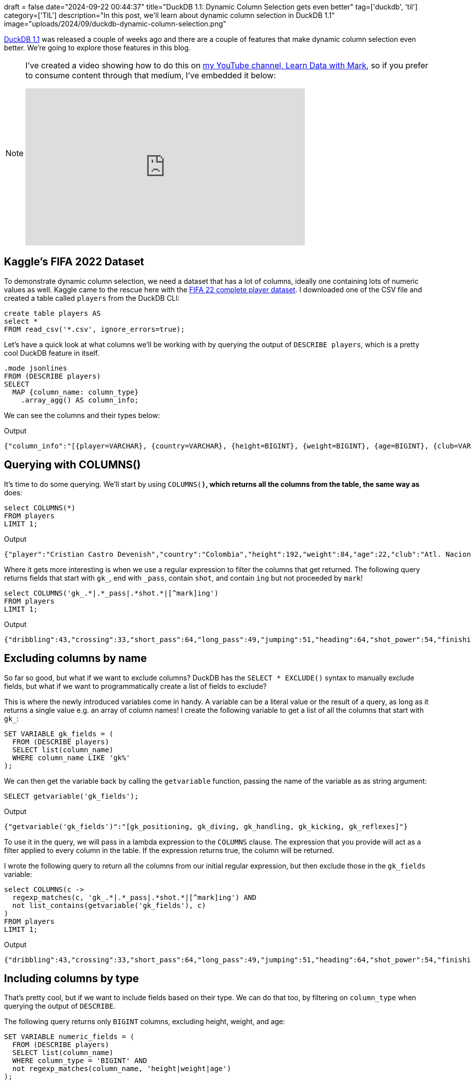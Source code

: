 +++
draft = false
date="2024-09-22 00:44:37"
title="DuckDB 1.1: Dynamic Column Selection gets even better"
tag=['duckdb', 'til']
category=['TIL']
description="In this post, we'll learn about dynamic column selection in DuckDB 1.1"
image="uploads/2024/09/duckdb-dynamic-column-selection.png"
+++

:icons: font

https://duckdb.org/2024/09/09/announcing-duckdb-110[DuckDB 1.1^] was released a couple of weeks ago and there are a couple of features that make dynamic column selection even better.
We're going to explore those features in this blog.

[NOTE]
====
I've created a video showing how to do this on https://www.youtube.com/@learndatawithmark[my YouTube channel, Learn Data with Mark^], so if you prefer to consume content through that medium, I've embedded it below:

++++
<iframe width="560" height="315" src="https://www.youtube.com/embed/ekUvkhD2OlQ?si=EbEnJzIlETVF5-LV" title="YouTube video player" frameborder="0" allow="accelerometer; autoplay; clipboard-write; encrypted-media; gyroscope; picture-in-picture; web-share" referrerpolicy="strict-origin-when-cross-origin" allowfullscreen></iframe>
++++
====

== Kaggle's FIFA 2022 Dataset

To demonstrate dynamic column selection, we need a dataset that has a lot of columns, ideally one containing lots of numeric values as well.
Kaggle came to the rescue here with the https://www.kaggle.com/datasets/stefanoleone992/fifa-22-complete-player-dataset[FIFA 22 complete player dataset^].
I downloaded one of the CSV file and created a table called `players` from the DuckDB CLI:

[source, sql]
----
create table players AS 
select * 
FROM read_csv('*.csv', ignore_errors=true);
----

Let's have a quick look at what columns we'll be working with by querying the output of `DESCRIBE players`, which is a pretty cool DuckDB feature in itself.

[source, sql]
----
.mode jsonlines
FROM (DESCRIBE players)
SELECT 
  MAP {column_name: column_type}
    .array_agg() AS column_info;
----

We can see the columns and their types below:

.Output
[source, text]
----
{"column_info":"[{player=VARCHAR}, {country=VARCHAR}, {height=BIGINT}, {weight=BIGINT}, {age=BIGINT}, {club=VARCHAR}, {ball_control=BIGINT}, {dribbling=BIGINT}, {marking=VARCHAR}, {slide_tackle=BIGINT}, {stand_tackle=BIGINT}, {aggression=BIGINT}, {reactions=BIGINT}, {att_position=BIGINT}, {interceptions=BIGINT}, {vision=BIGINT}, {composure=BIGINT}, {crossing=BIGINT}, {short_pass=BIGINT}, {long_pass=BIGINT}, {acceleration=BIGINT}, {stamina=BIGINT}, {strength=BIGINT}, {balance=BIGINT}, {sprint_speed=BIGINT}, {agility=BIGINT}, {jumping=BIGINT}, {heading=BIGINT}, {shot_power=BIGINT}, {finishing=BIGINT}, {long_shots=BIGINT}, {curve=BIGINT}, {fk_acc=BIGINT}, {penalties=BIGINT}, {volleys=BIGINT}, {gk_positioning=BIGINT}, {gk_diving=BIGINT}, {gk_handling=BIGINT}, {gk_kicking=BIGINT}, {gk_reflexes=BIGINT}, {value=VARCHAR}]"}
----

== Querying with COLUMNS()

It's time to do some querying. 
We'll start by using `COLUMNS(*)`, which returns all the columns from the table, the same way as `*` does:

[source, sql]
----
select COLUMNS(*)
FROM players
LIMIT 1;
----

.Output
[source, text]
----
{"player":"Cristian Castro Devenish","country":"Colombia","height":192,"weight":84,"age":22,"club":"Atl. Nacional ","ball_control":55,"dribbling":43,"marking":null,"slide_tackle":68,"stand_tackle":73,"aggression":72,"reactions":68,"att_position":30,"interceptions":65,"vision":30,"composure":50,"crossing":33,"short_pass":64,"long_pass":49,"acceleration":41,"stamina":55,"strength":86,"balance":40,"sprint_speed":52,"agility":43,"jumping":51,"heading":64,"shot_power":54,"finishing":30,"long_shots":31,"curve":32,"fk_acc":34,"penalties":41,"volleys":33,"gk_positioning":10,"gk_diving":11,"gk_handling":6,"gk_kicking":7,"gk_reflexes":9,"value":"$1.400.000"}
----

Where it gets more interesting is when we use a regular expression to filter the columns that get returned. 
The following query returns fields that start with `gk_`, end with `_pass`, contain `shot`, and contain `ing` but not proceeded by `mark`!

[source, sql]
----
select COLUMNS('gk_.*|.*_pass|.*shot.*|[^mark]ing')
FROM players
LIMIT 1;
----

.Output
[source, text]
----
{"dribbling":43,"crossing":33,"short_pass":64,"long_pass":49,"jumping":51,"heading":64,"shot_power":54,"finishing":30,"long_shots":31,"gk_positioning":10,"gk_diving":11,"gk_handling":6,"gk_kicking":7,"gk_reflexes":9}
----

== Excluding columns by name

So far so good, but what if we want to exclude columns?
DuckDB has the `SELECT * EXCLUDE()` syntax to manually exclude fields, but what if we want to programmatically create a list of fields to exclude?

This is where the newly introduced variables come in handy.
A variable can be a literal value or the result of a query, as long as it returns a single value e.g. an array of column names!
I create the following variable to get a list of all the columns that start with `gk_`:

[source, sql]
----
SET VARIABLE gk_fields = (
  FROM (DESCRIBE players) 
  SELECT list(column_name) 
  WHERE column_name LIKE 'gk%'
);
----

We can then get the variable back by calling the `getvariable` function, passing the name of the variable as as string argument:

[source, sql]
----
SELECT getvariable('gk_fields');
----

.Output
[source, text]
----
{"getvariable('gk_fields')":"[gk_positioning, gk_diving, gk_handling, gk_kicking, gk_reflexes]"}
----

To use it in the query, we will pass in a lambda expression to the `COLUMNS` clause.
The expression that you provide will act as a filter applied to every column in the table.
If the expression returns true, the column will be returned.

I wrote the following query to return all the columns from our initial regular expression, but then exclude those in the `gk_fields` variable:

[source, sql]
----
select COLUMNS(c ->   
  regexp_matches(c, 'gk_.*|.*_pass|.*shot.*|[^mark]ing') AND
  not list_contains(getvariable('gk_fields'), c)
)
FROM players
LIMIT 1;
----

.Output
[source, text]
----
{"dribbling":43,"crossing":33,"short_pass":64,"long_pass":49,"jumping":51,"heading":64,"shot_power":54,"finishing":30,"long_shots":31}
----

== Including columns by type

That's pretty cool, but if we want to include fields based on their type.
We can do that too, by filtering on `column_type` when querying the output of `DESCRIBE`.

The following query returns only `BIGINT` columns, excluding height, weight, and age:

[source, sql]
----
SET VARIABLE numeric_fields = (
  FROM (DESCRIBE players) 
  SELECT list(column_name) 
  WHERE column_type = 'BIGINT' AND 
  not regexp_matches(column_name, 'height|weight|age')  
);
----

And let's see it in action:

[source, sql]
----
select player, COLUMNS(c ->   
  list_contains(getvariable('numeric_fields'), c)
)
FROM players
LIMIT 1;
----

.Output
[source, text]
----
{"player":"Cristian Castro Devenish","ball_control":55,"dribbling":43,"slide_tackle":68,"stand_tackle":73,"aggression":72,"reactions":68,"att_position":30,"interceptions":65,"vision":30,"composure":50,"crossing":33,"short_pass":64,"long_pass":49,"acceleration":41,"stamina":55,"strength":86,"balance":40,"sprint_speed":52,"agility":43,"jumping":51,"heading":64,"shot_power":54,"finishing":30,"long_shots":31,"curve":32,"fk_acc":34,"penalties":41,"volleys":33,"gk_positioning":10,"gk_diving":11,"gk_handling":6,"gk_kicking":7,"gk_reflexes":9}
----


== Filtering results by all the columns

Another cool thing we can do is filter the results if every single column value meets the filter criteria.
The following query only returns players that have a score of more than 10 for every metric:


[source, sql]
----
select player, COLUMNS(c ->   
  list_contains(getvariable('numeric_fields'), c)
)
FROM players
WHERE COLUMNS(c ->
  list_contains(getvariable('numeric_fields'), c)
) > 10
LIMIT 1;
----

.Output
[source, text]
----
{"player":"Thomas Dähne","ball_control":25,"dribbling":12,"slide_tackle":13,"stand_tackle":16,"aggression":27,"reactions":65,"att_position":17,"interceptions":20,"vision":49,"composure":48,"crossing":14,"short_pass":35,"long_pass":18,"acceleration":46,"stamina":38,"strength":68,"balance":41,"sprint_speed":48,"agility":36,"jumping":60,"heading":17,"shot_power":51,"finishing":14,"long_shots":20,"curve":20,"fk_acc":15,"penalties":26,"volleys":16,"gk_positioning":64,"gk_diving":74,"gk_handling":65,"gk_kicking":68,"gk_reflexes":74}
----

== The splat operator

That's pretty cool so far, but there's still one more cool thing to see.

DuckDB 1.1 introduced the `*` operator, which you can apply to the output of `COLUMNS()`.
It will unpack those columns so that you can pass them to any function that takes in a variable number of arguments.
For example, we can use it to find the maximum metric score across all the metrics for each player, using the https://duckdb.org/docs/sql/functions/numeric.html#greatestx1-x2-[`greatest`^] function:

[source, sql]
----
select player, greatest(*COLUMNS(c ->   
  list_contains(getvariable('numeric_fields'), c)
)) as maxMetric
FROM players
WHERE COLUMNS(c ->
  list_contains(getvariable('numeric_fields'), c)
) > 10
ORDER BY maxMetric DESC
LIMIT 10;
----

.Output
[source, text]
----
{"player":"Matt Hatch","maxMetric":93}
{"player":"Emmanuel Boateng","maxMetric":93}
{"player":"Ramón Ábila","maxMetric":92}
{"player":"Hiroshi Ibusuki","maxMetric":92}
{"player":"Jamille Matt","maxMetric":92}
{"player":"Raúl García","maxMetric":92}
{"player":"Léandre Tawamba","maxMetric":92}
{"player":"Ryan Tafazolli","maxMetric":91}
{"player":"Lukas Görtler","maxMetric":91}
{"player":"Felipe Aguilar","maxMetric":91}
----

We could also use the https://duckdb.org/docs/sql/functions/char.html#concat_wsseparator-string-[`concat_ws`^] function to get a list of all the scores:

[source, sql]
----
select player, 
       greatest(*COLUMNS(c ->   
         list_contains(getvariable('numeric_fields'), c)
       )) as maxMetric,
       concat_ws(',', *COLUMNS(c ->   
         list_contains(getvariable('numeric_fields'), c)
       )) as allMetrics
FROM players
WHERE COLUMNS(c ->
  list_contains(getvariable('numeric_fields'), c)
) > 10
ORDER BY maxMetric DESC
LIMIT 10;
----

.Output
[source, text]
----
{"player":"Matt Hatch","maxMetric":93,"allMetrics":"48,56,50,48,50,56,56,46,43,46,47,44,34,93,55,63,68,92,72,65,49,52,49,48,41,37,40,44,11,11,11,12,11"}
{"player":"Emmanuel Boateng","maxMetric":93,"allMetrics":"68,72,33,35,69,70,71,37,60,69,57,66,46,92,81,76,80,91,90,93,74,76,73,66,59,53,64,73,14,15,13,13,12"}
{"player":"Ramón Ábila","maxMetric":92,"allMetrics":"70,69,22,32,76,65,72,19,65,76,53,65,63,65,54,92,72,67,68,69,75,81,70,63,52,48,67,73,14,16,14,15,15"}
{"player":"Hiroshi Ibusuki","maxMetric":92,"allMetrics":"63,56,18,22,47,66,65,14,45,59,48,58,42,42,59,92,29,38,30,45,78,64,66,58,54,39,59,72,11,13,13,16,11"}
{"player":"Jamille Matt","maxMetric":92,"allMetrics":"63,58,16,22,69,63,67,12,53,64,40,59,43,55,75,92,31,51,43,76,66,68,67,56,56,40,64,61,13,11,13,15,12"}
{"player":"Raúl García","maxMetric":92,"allMetrics":"84,80,57,59,86,83,85,69,83,83,80,84,82,38,74,87,61,33,51,92,90,85,81,86,78,68,85,73,16,14,16,14,15"}
{"player":"Léandre Tawamba","maxMetric":92,"allMetrics":"75,69,14,15,59,68,80,16,66,76,40,66,49,53,84,92,33,69,60,80,75,78,75,69,50,44,71,70,12,14,13,12,14"}
{"player":"Ryan Tafazolli","maxMetric":91,"allMetrics":"56,41,69,70,64,66,21,67,31,60,38,54,46,45,69,91,32,42,32,74,73,37,18,39,22,40,32,35,13,16,13,14,15"}
{"player":"Lukas Görtler","maxMetric":91,"allMetrics":"72,66,51,55,74,72,70,60,81,67,74,74,79,65,91,75,68,68,70,78,64,67,63,63,67,48,64,62,13,11,15,14,14"}
{"player":"Felipe Aguilar","maxMetric":91,"allMetrics":"61,42,65,76,66,66,43,78,51,61,33,56,59,46,79,91,35,50,38,32,77,59,33,43,29,34,39,22,14,12,15,12,16"}
----

